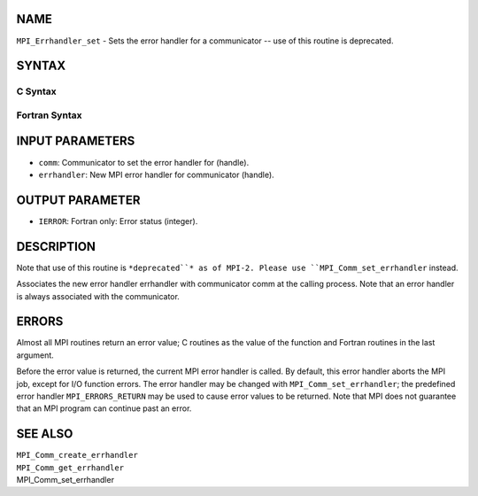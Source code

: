 NAME
----

``MPI_Errhandler_set`` - Sets the error handler for a communicator --
use of this routine is deprecated.

SYNTAX
------

C Syntax
~~~~~~~~
.. code-block:: c
   :linenos:

   #include <mpi.h>
   int MPI_Errhandler_set(MPI_Comm comm, MPI_Errhandler errhandler)

Fortran Syntax
~~~~~~~~~~~~~~
.. code-block:: fortran
   :linenos:

   INCLUDE 'mpif.h'
   MPI_ERRHANDLER_SET(COMM, ERRHANDLER, IERROR)
   	INTEGER	COMM, ERRHANDLER, IERROR

INPUT PARAMETERS
----------------
* ``comm``: Communicator to set the error handler for (handle).
* ``errhandler``: New MPI error handler for communicator (handle).

OUTPUT PARAMETER
----------------
* ``IERROR``: Fortran only: Error status (integer).

DESCRIPTION
-----------

Note that use of this routine is ``*deprecated``* as of MPI-2. Please use
``MPI_Comm_set_errhandler`` instead.

Associates the new error handler errhandler with communicator comm at
the calling process. Note that an error handler is always associated
with the communicator.

ERRORS
------

Almost all MPI routines return an error value; C routines as the value
of the function and Fortran routines in the last argument.

Before the error value is returned, the current MPI error handler is
called. By default, this error handler aborts the MPI job, except for
I/O function errors. The error handler may be changed with
``MPI_Comm_set_errhandler``; the predefined error handler ``MPI_ERRORS_RETURN``
may be used to cause error values to be returned. Note that MPI does not
guarantee that an MPI program can continue past an error.

SEE ALSO
--------

| ``MPI_Comm_create_errhandler``
| ``MPI_Comm_get_errhandler``
| MPI_Comm_set_errhandler
